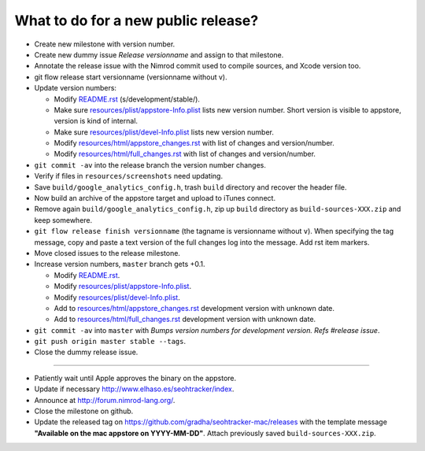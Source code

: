====================================
What to do for a new public release?
====================================

* Create new milestone with version number.
* Create new dummy issue `Release versionname` and assign to that milestone.
* Annotate the release issue with the Nimrod commit used to compile sources,
  and Xcode version too.
* git flow release start versionname (versionname without v).
* Update version numbers:

  * Modify `README.rst <../README.rst>`_ (s/development/stable/).
  * Make sure `resources/plist/appstore-Info.plist
    <../resources/plist/appstore-Info.plist>`_ lists new version
    number. Short version is visible to appstore, version is kind
    of internal.
  * Make sure `resources/plist/devel-Info.plist
    <../resources/plist/devel-Info.plist>`_ lists new version number.
  * Modify `resources/html/appstore_changes.rst
    <../resources/html/appstore_changes.rst>`_ with list of changes and
    version/number.
  * Modify `resources/html/full_changes.rst
    <../resources/html/full_changes.rst>`_ with list of changes and
    version/number.

* ``git commit -av`` into the release branch the version number changes.
* Verify if files in ``resources/screenshots`` need updating.
* Save ``build/google_analytics_config.h``, trash ``build`` directory and
  recover the header file.
* Now build an archive of the appstore target and upload to iTunes connect.
* Remove again ``build/google_analytics_config.h``, zip up ``build`` directory
  as ``build-sources-XXX.zip`` and keep somewhere.
* ``git flow release finish versionname`` (the tagname is versionname without
  ``v``).  When specifying the tag message, copy and paste a text version of
  the full changes log into the message. Add rst item markers.
* Move closed issues to the release milestone.
* Increase version numbers, ``master`` branch gets +0.1.

  * Modify `README.rst <../README.rst>`_.
  * Modify `resources/plist/appstore-Info.plist
    <../resources/plist/appstore-Info.plist>`_.
  * Modify `resources/plist/devel-Info.plist
    <../resources/plist/devel-Info.plist>`_.
  * Add to `resources/html/appstore_changes.rst
    <../resources/html/appstore_changes.rst>`_ development version with unknown
    date.
  * Add to `resources/html/full_changes.rst
    <../resources/html/full_changes.rst>`_ development version with unknown
    date.

* ``git commit -av`` into ``master`` with *Bumps version numbers for
  development version. Refs #release issue*.
* ``git push origin master stable --tags``.
* Close the dummy release issue.

----

* Patiently wait until Apple approves the binary on the appstore.
* Update if necessary http://www.elhaso.es/seohtracker/index.
* Announce at http://forum.nimrod-lang.org/.
* Close the milestone on github.
* Update the released tag on https://github.com/gradha/seohtracker-mac/releases
  with the template message **"Available on the mac appstore on YYYY-MM-DD"**.
  Attach previously saved ``build-sources-XXX.zip``.
